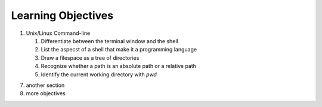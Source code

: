 
Learning Objectives
====================

1. Unix/Linux Command-line

   #. Differentiate between the terminal window and the shell
   #. List the aspecst of a shell that make it a programming language
   #. Draw a filespace as a tree of directories
   #. Recognize whether a path is an absolute path or a relative path
   #. Identify the current working directory with `pwd`
   
7. another section
8. more objectives

